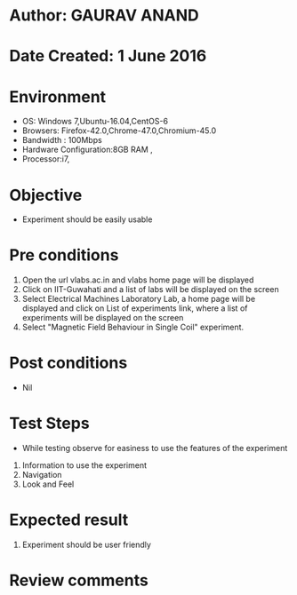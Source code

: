 * Author: GAURAV ANAND
* Date Created: 1 June 2016
* Environment
  - OS: Windows 7,Ubuntu-16.04,CentOS-6
  - Browsers: Firefox-42.0,Chrome-47.0,Chromium-45.0
  - Bandwidth : 100Mbps
  - Hardware Configuration:8GB RAM , 
  - Processor:i7,

* Objective
  - Experiment should be easily usable

* Pre conditions
  1. Open the url vlabs.ac.in and vlabs home page will be displayed 
  2. Click on IIT-Guwahati and a list of labs will be displayed on the screen 
  3. Select Electrical Machines Laboratory Lab, a home page will be displayed and click on List of experiments link,  where a list of experiments will be displayed on the screen
  4. Select  "Magnetic Field Behaviour in Single Coil" experiment.
* Post conditions
   - Nil
* Test Steps
  - While testing observe for easiness to use the features of the experiment
  1. Information to use the experiment
  2. Navigation
  3. Look and Feel

* Expected result
  1. Experiment should be user friendly

* Review comments
